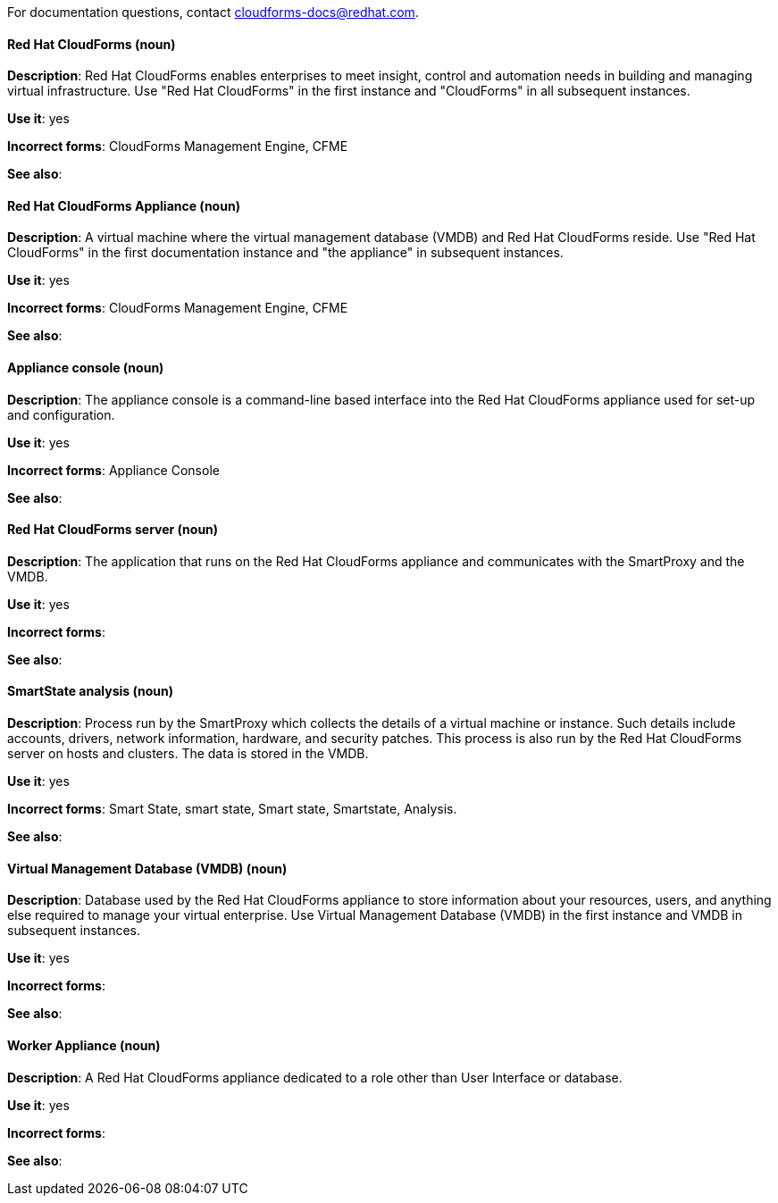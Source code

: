 [discrete]

For documentation questions, contact cloudforms-docs@redhat.com.


[[red-hat-cloudforms]]
==== Red Hat CloudForms (noun)
*Description*: Red Hat CloudForms enables enterprises to meet insight, control and automation needs in building and managing virtual infrastructure. Use "Red Hat CloudForms" in the first instance and "CloudForms" in all subsequent instances.

*Use it*: yes

*Incorrect forms*: CloudForms Management Engine, CFME

*See also*:

[discrete]
[[red-hat-cloudforms-appliance]]
==== Red Hat CloudForms Appliance (noun)
*Description*: A virtual machine where the virtual management database (VMDB) and Red Hat CloudForms reside. Use "Red Hat CloudForms" in the first documentation instance and "the appliance" in subsequent instances.

*Use it*: yes

*Incorrect forms*: CloudForms Management Engine, CFME

*See also*:

[discrete]
[[appliance-console]]
==== Appliance console (noun)
*Description*: The appliance console is a command-line based interface into the Red Hat CloudForms appliance used for set-up and configuration.

*Use it*: yes

*Incorrect forms*: Appliance Console

*See also*:

[discrete]
[[red-hat-cloudforms-server]]
==== Red Hat CloudForms server (noun)
*Description*: The application that runs on the Red Hat CloudForms appliance and communicates with the SmartProxy and the VMDB.

*Use it*: yes

*Incorrect forms*:

*See also*:

[discrete]
[[smartstate-analysis]]
==== SmartState analysis (noun)
*Description*: Process run by the SmartProxy which collects the details of a virtual machine or instance. Such details include accounts, drivers, network information, hardware, and security patches. This process is also run by the Red Hat CloudForms server on hosts and clusters. The data is stored in the VMDB.

*Use it*: yes

*Incorrect forms*: Smart State, smart state, Smart state, Smartstate, Analysis.

*See also*:

[discrete]
[[virtual-management-database]]
==== Virtual Management Database (VMDB) (noun)
*Description*: Database used by the Red Hat CloudForms appliance to store information about your resources, users, and anything else required to manage your virtual enterprise. Use Virtual Management Database (VMDB) in the first instance and VMDB in subsequent instances.

*Use it*: yes

*Incorrect forms*:

*See also*:

[discrete]
[[worker-appliance]]
==== Worker Appliance (noun)
*Description*: A Red Hat CloudForms appliance dedicated to a role other than User Interface or database.

*Use it*: yes

*Incorrect forms*:

*See also*:
